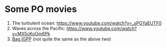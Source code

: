 #+OPTIONS: toc:nil num:nil

* Some PO movies

1. The turbulent ocean: https://www.youtube.com/watch?v=_sPGYaEUTF0
2. Waves across the Pacific: https://www.youtube.com/watch?v=MX5cKoOm6Pk
3. [[https://igppweb.ucsd.edu/~esg006/gpstudents/bagigpp2016.html][Bag IGPP]] (not quite the same as the above two)
